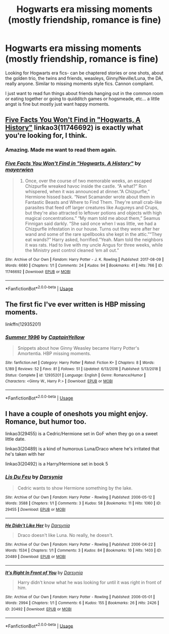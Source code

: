 #+TITLE: Hogwarts era missing moments (mostly friendship, romance is fine)

* Hogwarts era missing moments (mostly friendship, romance is fine)
:PROPERTIES:
:Author: livlaurenmoore
:Score: 6
:DateUnix: 1551647200.0
:DateShort: 2019-Mar-04
:FlairText: Request
:END:
Looking for Hogwarts era fics- can be chaptered stories or one shots, about the golden trio, the twins and friends, weasleys, Ginny/Neville/Luna, the DA, really anyone. Similar to missing moments style fics. Cannon compliant.

I just want to read fun things about friends hanging out in the common room or eating together or going to quidditch games or hogsmeade, etc... a little angst is fine but mostly just want happy moments.


** [[https://archiveofourown.org/works/11746692][Five Facts You Won't Find in "Hogwarts, A History"]] linkao3(11746692) is exactly what you're looking for, I think.
:PROPERTIES:
:Author: siderumincaelo
:Score: 6
:DateUnix: 1551648246.0
:DateShort: 2019-Mar-04
:END:

*** Amazing. Made me want to read them again.
:PROPERTIES:
:Author: GlidingPhoenix
:Score: 2
:DateUnix: 1551658513.0
:DateShort: 2019-Mar-04
:END:


*** [[https://archiveofourown.org/works/11746692][*/Five Facts You Won't Find in "Hogwarts, A History"/*]] by [[https://www.archiveofourown.org/users/mayerwien/pseuds/mayerwien][/mayerwien/]]

#+begin_quote
  2. Once, over the course of two memorable weeks, an escaped Chizpurfle wreaked havoc inside the castle. “A what?” Ron whispered, when it was announced at dinner.“A Chizpurfle,” Hermione hissed back. “Newt Scamander wrote about them in Fantastic Beasts and Where to Find Them. They're small crab-like parasites that feed off larger creatures like Augureys and Crups, but they're also attracted to leftover potions and objects with high magical concentrations.” “My mam told me about them,” Seamus Finnigan said darkly. “She said once when I was little, we had a Chizpurfle infestation in our house. Turns out they were after her wand and some of the rare spellbooks she kept in the attic.”“They eat wands?” Harry asked, horrified.“Yeah. Mam told the neighbors it was rats. Had to live with my uncle Angus for three weeks, while the Ministry pest control cleaned ‘em all out.”
#+end_quote

^{/Site/:} ^{Archive} ^{of} ^{Our} ^{Own} ^{*|*} ^{/Fandom/:} ^{Harry} ^{Potter} ^{-} ^{J.} ^{K.} ^{Rowling} ^{*|*} ^{/Published/:} ^{2017-08-09} ^{*|*} ^{/Words/:} ^{6680} ^{*|*} ^{/Chapters/:} ^{1/1} ^{*|*} ^{/Comments/:} ^{24} ^{*|*} ^{/Kudos/:} ^{94} ^{*|*} ^{/Bookmarks/:} ^{41} ^{*|*} ^{/Hits/:} ^{766} ^{*|*} ^{/ID/:} ^{11746692} ^{*|*} ^{/Download/:} ^{[[https://archiveofourown.org/downloads/11746692/Five%20Facts%20You%20Wont%20Find.epub?updated_at=1503655137][EPUB]]} ^{or} ^{[[https://archiveofourown.org/downloads/11746692/Five%20Facts%20You%20Wont%20Find.mobi?updated_at=1503655137][MOBI]]}

--------------

*FanfictionBot*^{2.0.0-beta} | [[https://github.com/tusing/reddit-ffn-bot/wiki/Usage][Usage]]
:PROPERTIES:
:Author: FanfictionBot
:Score: 1
:DateUnix: 1551648264.0
:DateShort: 2019-Mar-04
:END:


** The first fic I've ever written is HBP missing moments.

linkffn(12935201)
:PROPERTIES:
:Score: 3
:DateUnix: 1551671082.0
:DateShort: 2019-Mar-04
:END:

*** [[https://www.fanfiction.net/s/12935201/1/][*/Summer 1996/*]] by [[https://www.fanfiction.net/u/9719581/CaptainYellow][/CaptainYellow/]]

#+begin_quote
  Snippets about how Ginny Weasley became Harry Potter's Amortentia. HBP missing moments.
#+end_quote

^{/Site/:} ^{fanfiction.net} ^{*|*} ^{/Category/:} ^{Harry} ^{Potter} ^{*|*} ^{/Rated/:} ^{Fiction} ^{K+} ^{*|*} ^{/Chapters/:} ^{8} ^{*|*} ^{/Words/:} ^{5,189} ^{*|*} ^{/Reviews/:} ^{52} ^{*|*} ^{/Favs/:} ^{81} ^{*|*} ^{/Follows/:} ^{51} ^{*|*} ^{/Updated/:} ^{6/13/2018} ^{*|*} ^{/Published/:} ^{5/13/2018} ^{*|*} ^{/Status/:} ^{Complete} ^{*|*} ^{/id/:} ^{12935201} ^{*|*} ^{/Language/:} ^{English} ^{*|*} ^{/Genre/:} ^{Romance/Humor} ^{*|*} ^{/Characters/:} ^{<Ginny} ^{W.,} ^{Harry} ^{P.>} ^{*|*} ^{/Download/:} ^{[[http://www.ff2ebook.com/old/ffn-bot/index.php?id=12935201&source=ff&filetype=epub][EPUB]]} ^{or} ^{[[http://www.ff2ebook.com/old/ffn-bot/index.php?id=12935201&source=ff&filetype=mobi][MOBI]]}

--------------

*FanfictionBot*^{2.0.0-beta} | [[https://github.com/tusing/reddit-ffn-bot/wiki/Usage][Usage]]
:PROPERTIES:
:Author: FanfictionBot
:Score: 1
:DateUnix: 1551671093.0
:DateShort: 2019-Mar-04
:END:


** I have a couple of oneshots you might enjoy. Romance, but humor too.

linkao3(29455) is a Cedric/Hermione set in GoF when they go on a sweet little date.

linkao3(20489) is a kind of humorous Luna/Draco where he's irritated that he's taken with her

linkao3(20492) is a Harry/Hermione set in book 5
:PROPERTIES:
:Author: darsynia
:Score: 1
:DateUnix: 1551703134.0
:DateShort: 2019-Mar-04
:END:

*** [[https://archiveofourown.org/works/29455][*/Lis Du Feu/*]] by [[https://www.archiveofourown.org/users/Darsynia/pseuds/Darsynia][/Darsynia/]]

#+begin_quote
  Cedric wants to show Hermione something by the lake.
#+end_quote

^{/Site/:} ^{Archive} ^{of} ^{Our} ^{Own} ^{*|*} ^{/Fandom/:} ^{Harry} ^{Potter} ^{-} ^{Rowling} ^{*|*} ^{/Published/:} ^{2006-05-12} ^{*|*} ^{/Words/:} ^{3588} ^{*|*} ^{/Chapters/:} ^{1/1} ^{*|*} ^{/Comments/:} ^{3} ^{*|*} ^{/Kudos/:} ^{58} ^{*|*} ^{/Bookmarks/:} ^{11} ^{*|*} ^{/Hits/:} ^{1060} ^{*|*} ^{/ID/:} ^{29455} ^{*|*} ^{/Download/:} ^{[[https://archiveofourown.org/downloads/29455/Lis%20Du%20Feu.epub?updated_at=1387519659][EPUB]]} ^{or} ^{[[https://archiveofourown.org/downloads/29455/Lis%20Du%20Feu.mobi?updated_at=1387519659][MOBI]]}

--------------

[[https://archiveofourown.org/works/20489][*/He Didn't Like Her/*]] by [[https://www.archiveofourown.org/users/Darsynia/pseuds/Darsynia][/Darsynia/]]

#+begin_quote
  Draco doesn't like Luna. No really, he doesn't.
#+end_quote

^{/Site/:} ^{Archive} ^{of} ^{Our} ^{Own} ^{*|*} ^{/Fandom/:} ^{Harry} ^{Potter} ^{-} ^{Rowling} ^{*|*} ^{/Published/:} ^{2006-04-22} ^{*|*} ^{/Words/:} ^{1534} ^{*|*} ^{/Chapters/:} ^{1/1} ^{*|*} ^{/Comments/:} ^{3} ^{*|*} ^{/Kudos/:} ^{84} ^{*|*} ^{/Bookmarks/:} ^{10} ^{*|*} ^{/Hits/:} ^{1403} ^{*|*} ^{/ID/:} ^{20489} ^{*|*} ^{/Download/:} ^{[[https://archiveofourown.org/downloads/20489/He%20Didnt%20Like%20Her.epub?updated_at=1387080460][EPUB]]} ^{or} ^{[[https://archiveofourown.org/downloads/20489/He%20Didnt%20Like%20Her.mobi?updated_at=1387080460][MOBI]]}

--------------

[[https://archiveofourown.org/works/20492][*/It's Right In Front of You/*]] by [[https://www.archiveofourown.org/users/Darsynia/pseuds/Darsynia][/Darsynia/]]

#+begin_quote
  Harry didn't know what he was looking for until it was right in front of him.
#+end_quote

^{/Site/:} ^{Archive} ^{of} ^{Our} ^{Own} ^{*|*} ^{/Fandom/:} ^{Harry} ^{Potter} ^{-} ^{Rowling} ^{*|*} ^{/Published/:} ^{2006-05-01} ^{*|*} ^{/Words/:} ^{2994} ^{*|*} ^{/Chapters/:} ^{1/1} ^{*|*} ^{/Comments/:} ^{6} ^{*|*} ^{/Kudos/:} ^{155} ^{*|*} ^{/Bookmarks/:} ^{26} ^{*|*} ^{/Hits/:} ^{2426} ^{*|*} ^{/ID/:} ^{20492} ^{*|*} ^{/Download/:} ^{[[https://archiveofourown.org/downloads/20492/Its%20Right%20In%20Front%20of.epub?updated_at=1492070237][EPUB]]} ^{or} ^{[[https://archiveofourown.org/downloads/20492/Its%20Right%20In%20Front%20of.mobi?updated_at=1492070237][MOBI]]}

--------------

*FanfictionBot*^{2.0.0-beta} | [[https://github.com/tusing/reddit-ffn-bot/wiki/Usage][Usage]]
:PROPERTIES:
:Author: FanfictionBot
:Score: 1
:DateUnix: 1551703205.0
:DateShort: 2019-Mar-04
:END:
